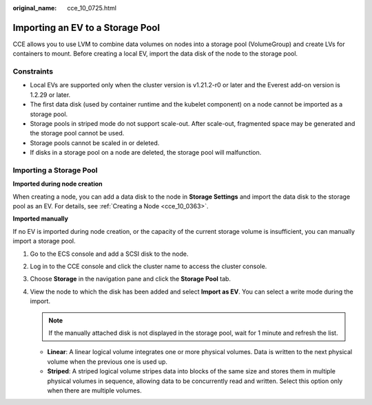 :original_name: cce_10_0725.html

.. _cce_10_0725:

Importing an EV to a Storage Pool
=================================

CCE allows you to use LVM to combine data volumes on nodes into a storage pool (VolumeGroup) and create LVs for containers to mount. Before creating a local EV, import the data disk of the node to the storage pool.

Constraints
-----------

-  Local EVs are supported only when the cluster version is v1.21.2-r0 or later and the Everest add-on version is 1.2.29 or later.

-  The first data disk (used by container runtime and the kubelet component) on a node cannot be imported as a storage pool.
-  Storage pools in striped mode do not support scale-out. After scale-out, fragmented space may be generated and the storage pool cannot be used.
-  Storage pools cannot be scaled in or deleted.
-  If disks in a storage pool on a node are deleted, the storage pool will malfunction.

Importing a Storage Pool
------------------------

**Imported during node creation**

When creating a node, you can add a data disk to the node in **Storage Settings** and import the data disk to the storage pool as an EV. For details, see :ref:`Creating a Node <cce_10_0363>`.

**Imported manually**

If no EV is imported during node creation, or the capacity of the current storage volume is insufficient, you can manually import a storage pool.

#. Go to the ECS console and add a SCSI disk to the node.
#. Log in to the CCE console and click the cluster name to access the cluster console.
#. Choose **Storage** in the navigation pane and click the **Storage Pool** tab.
#. View the node to which the disk has been added and select **Import as EV**. You can select a write mode during the import.

   .. note::

      If the manually attached disk is not displayed in the storage pool, wait for 1 minute and refresh the list.

   -  **Linear**: A linear logical volume integrates one or more physical volumes. Data is written to the next physical volume when the previous one is used up.
   -  **Striped**: A striped logical volume stripes data into blocks of the same size and stores them in multiple physical volumes in sequence, allowing data to be concurrently read and written. Select this option only when there are multiple volumes.

